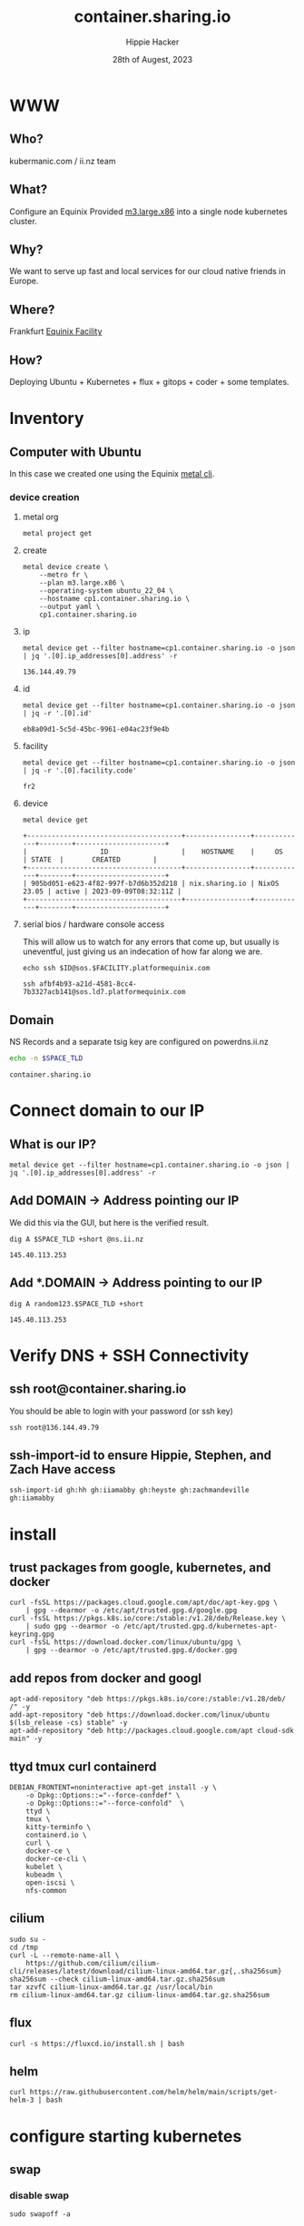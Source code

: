 # -*- org-return-follows-link: t; -*-
#+TITLE: container.sharing.io
#+AUTHOR: Hippie Hacker
#+EMAIL: hh@ii.coop
#+DATE: 28th of Augest, 2023
#+PROPERTY: header-args:bash+ :results replace verbatim code output
#+PROPERTY: header-args:bash+ :var SPACE_TLD=(symbol-value 'space-domain)
#+NOPROPERTY: header-args:bash+ :var TSOCKET=(symbol-value 'tmux-socket)
#+PROPERTY: header-args:bash+ :dir (symbol-value 'tramp-dir)
#+PROPERTY: header-args:bash+ :wrap example
#+PROPERTY: header-args:bash+ :async
#+PROPERTY: header-args:shell+ :results replace verbatim code output
#+PROPERTY: header-args:shell+ :var SPACEDOMAIN=(symbol-value 'space-domain)
#+PROPERTY: header-args:shell+ :var KUBECONFIG=(concat (getenv "HOME") "/.kube/config-" space-domain)
#+NOPROPERTY: header-args:shell+ :var TSOCKET=(symbol-value 'tmux-socket)
#+PROPERTY: header-args:shell+ :async
#+NOPROPERTY: header-args:tmux+ :session "io:ssh"
#+NOPROPERTY: header-args:tmux+ :socket (symbol-value 'tmux-socket)
#+NOSTARTUP: content
#+NOSTARTUP: overview
#+NOSTARTUP: show2levels
#+STARTUP: showeverything
* WWW
** Who?
kubermanic.com  / ii.nz team
** What?
Configure an Equinix Provided [[https://deploy.equinix.com/developers/docs/metal/hardware/standard-servers/#m3largex86][m3.large.x86]] into a single node kubernetes cluster.
** Why?
We want to serve up fast and local services for our cloud native friends in Europe.
** Where?
Frankfurt [[https://deploy.equinix.com/developers/docs/metal/locations/metros/#europe-and-middle-east][Equinix Facility]]
** How?
Deploying Ubuntu + Kubernetes + flux + gitops + coder + some templates.
* Inventory
** Computer with Ubuntu
In this case we created one using the Equinix [[https://deploy.equinix.com/developers/docs/metal/libraries/cli/][metal cli]].
*** device creation
:PROPERTIES:
:header-args:shell+: :var KUBECONFIG="/Users/hh/.kube/container.sharing.io"
:header-args:shell+: :var CODER_CONFIG_DIR="/Users/hh/.config/coder.container.sharing.io"
:header-args:tmux+: :session ":creation"
:END:
**** metal org
#+begin_src shell :sync
metal project get
#+end_src

#+RESULTS:
#+begin_example
+--------------------------------------+------------+----------------------+
|                  ID                  |    NAME    |       CREATED        |
+--------------------------------------+------------+----------------------+
| 82b5c425-8dd4-429e-ae0d-d32f265c63e4 | sharing.io | 2023-06-16T19:54:45Z |
+--------------------------------------+------------+----------------------+
#+end_example

**** create
#+begin_src shell :wrap "src yaml" :sync
metal device create \
    --metro fr \
    --plan m3.large.x86 \
    --operating-system ubuntu_22_04 \
    --hostname cp1.container.sharing.io \
    --output yaml \
    cp1.container.sharing.io
#+end_src

#+RESULTS:
#+begin_src yaml
billing_cycle: hourly
created_at: "2023-09-11T12:05:46Z"
created_by:
  avatar_thumb_url: https://www.gravatar.com/avatar/88099dd30103c7cc4ab013e4aa9b2c83?d=mm
  created_at: "2017-08-15T16:22:11Z"
  email: packet@cncf.io
  first_name: CNCF
  full_name: CNCF Team
  href: /metal/v1/users/19d434d9-ca19-4230-928e-ea3115a3e859
  id: 19d434d9-ca19-4230-928e-ea3115a3e859
  last_name: Team
  level: verified
  short_id: 19d434d9
  updated_at: "2023-09-11T12:05:47Z"
facility:
  address:
    address: Kruppstrasse 121-127
    city: Frankfurt
    coordinates: {}
    country: DE
    id: cff635b5-5ea2-4750-86b6-1f9b9b2a9e74
    zip_code: "60388"
  code: fr2
  features:
  - baremetal
  - backend_transfer
  - layer_2
  - global_ipv4
  - ibx
  id: 3576541d-3278-4bad-ba07-4a88ce986cad
  metro:
    code: fr
    country: DE
    id: b1ac82b2-616c-4405-9424-457ef6edf9ae
    name: Frankfurt
  name: Frankfurt
hostname: cp1.container.sharing.io
href: /metal/v1/devices/fbfcffec-0bf2-4983-9af2-33a1717bf592
id: fbfcffec-0bf2-4983-9af2-33a1717bf592
ip_addresses: []
metro:
  code: fr
  country: DE
  id: b1ac82b2-616c-4405-9424-457ef6edf9ae
  name: Frankfurt
network_ports:
- bond:
    id: 0e4b4c43-9245-4f94-893f-1843e27bf5b5
    name: bond0
  data:
    bonded: true
    mac: b4:96:91:f8:f1:f6
  disbond_operation_supported: true
  href: /metal/v1/ports/4e694186-f099-4268-90ee-9e3f9e2e3ea7
  id: 4e694186-f099-4268-90ee-9e3f9e2e3ea7
  name: eth0
  type: NetworkPort
- bond:
    id: 0e4b4c43-9245-4f94-893f-1843e27bf5b5
    name: bond0
  data:
    bonded: true
    mac: b4:96:91:f8:f1:f7
  disbond_operation_supported: true
  href: /metal/v1/ports/5fdefe46-ce47-49c7-81f4-8fd9d225989e
  id: 5fdefe46-ce47-49c7-81f4-8fd9d225989e
  name: eth1
  type: NetworkPort
- data:
    bonded: true
  disbond_operation_supported: true
  href: /metal/v1/ports/0e4b4c43-9245-4f94-893f-1843e27bf5b5
  id: 0e4b4c43-9245-4f94-893f-1843e27bf5b5
  name: bond0
  network_type: layer2-bonded
  type: NetworkBondPort
operating_system:
  distro: ubuntu
  name: Ubuntu 22.04 LTS
  provisionable_on:
  - a3.large.opt-m3a2
  - a3.large.opt-m3a2.x86
  - a3.large.opt-m3a4
  - a3.large.opt-m3a4.x86
  - a3.large.opt-s4a1
  - a3.large.opt-s4a1.x86
  - a3.large.opt-s5a1
  - a3.large.opt-s5a1.x86
  - a3.large.opt-s6a1
  - a3.large.opt-s6a1.x86
  - a3.large.x86
  - c2.medium.x86
  - c3.large.arm64
  - c3.medium.opt-c1
  - c3.medium.opt-c1.x86
  - c3.medium.opt-c1m1
  - c3.medium.opt-c1m1.x86
  - c3.medium.x86
  - c3.small.x86
  - f3.large.x86
  - f3.medium.x86
  - m2.xlarge.x86
  - m3.large.opt-c2
  - m3.large.opt-c2.x86
  - m3.large.opt-c2m3s3
  - m3.large.opt-c2m3s3.x86
  - m3.large.opt-c2m4
  - m3.large.opt-c2m4.x86
  - m3.large.x86
  - m3.small.opt-m1
  - m3.small.opt-m1.x86
  - m3.small.x86
  - n2.xlarge.x86
  - n3.xlarge.opt-m3s0
  - n3.xlarge.opt-m3s0.x86
  - n3.xlarge.opt-m3s2.x86
  - n3.xlarge.opt-m4
  - n3.xlarge.opt-m4.x86
  - n3.xlarge.opt-m4s2.x86
  - n3.xlarge.x86
  - npi.testing
  - nvidia3.a100.medium
  - nvidia3.a30.large
  - nvidia3.a30.medium
  - nvidia3.a40.medium
  - nvidia3.h100.large.x86
  - s3.xlarge.x86
  - w2.intel.5120.768.30960
  - w2.intel.5120.768.30960.x86
  - w3aintel.8358.512.6080
  - w3aintel.8358.512.6080.x86
  - w3amd.7402p.256.8160
  - w3amd.7402p.256.8160.x86
  - w3amd.7502p.1024.23520
  - w3amd.7502p.1024.23520.x86
  - w3amd.7502p.512.8160
  - w3amd.7502p.512.8160.x86
  - w3amd.7513p.1024.15840
  - w3amd.7513p.1024.15840.x86
  - w3amd.7513p.1024.8160
  - w3amd.7513p.1024.8160.x86
  - w3tintel.8358.512.6080
  - w3tintel.8358.512.6080.x86
  - x2.xlarge.x86
  - x.large.arm
  slug: ubuntu_22_04
  version: "22.04"
plan:
  available_in:
  - href: /metal/v1/facilities/cbb790c1-812f-462a-8597-7229f35dc995
    id: ""
  - href: /metal/v1/facilities/c84253c1-6f7e-4de6-9a46-77e60616135f
    id: ""
  - href: /metal/v1/facilities/30ad1492-f715-4cb0-9b1d-bb20718dd87f
    id: ""
  - href: /metal/v1/facilities/387c1ab8-3cc3-408e-8a96-93a873cc1e50
    id: ""
  - href: /metal/v1/facilities/d37a89ba-5d74-4ea6-b30c-3464b4b20683
    id: ""
  - href: /metal/v1/facilities/3576541d-3278-4bad-ba07-4a88ce986cad
    id: ""
  - href: /metal/v1/facilities/4a84b014-90db-48a1-823b-c061430bf0c6
    id: ""
  - href: /metal/v1/facilities/0711ea9a-9132-42a6-a390-ba22b522873e
    id: ""
  - href: /metal/v1/facilities/1c4455e6-c7cf-4cc5-a386-fe52ffc57ae7
    id: ""
  - href: /metal/v1/facilities/8002e6d0-737a-47c5-85a1-092fedced9f1
    id: ""
  - href: /metal/v1/facilities/134b9e4c-5830-45f9-89ce-3757853fcf77
    id: ""
  - href: /metal/v1/facilities/1b0be1cf-47ae-4406-8ac8-44379cd50b4c
    id: ""
  - href: /metal/v1/facilities/86940551-4551-4407-bd66-37db1a8eb507
    id: ""
  - href: /metal/v1/facilities/20f3bf20-58dd-467d-bfaa-c5e0afd4b1b2
    id: ""
  - href: /metal/v1/facilities/cbdaaaa4-64e4-40fc-b75f-428938ea85ce
    id: ""
  - href: /metal/v1/facilities/6307e264-cb42-4996-b4b7-150f66793938
    id: ""
  - href: /metal/v1/facilities/3b095113-a2c7-4fe9-bda7-2e7e78d96a1f
    id: ""
  - href: /metal/v1/facilities/f3d69797-5401-4f5b-a54e-6f09c8393c0e
    id: ""
  - href: /metal/v1/facilities/917c709b-bcd9-4878-9be3-0ce5a071e4a8
    id: ""
  - href: /metal/v1/facilities/ec0d7b59-549b-4252-8177-f66a0da052a9
    id: ""
  - href: /metal/v1/facilities/353a2477-ce18-42d4-aab9-ad53f7a82fee
    id: ""
  - href: /metal/v1/facilities/917e9941-8323-487f-8688-2b0b11baacd4
    id: ""
  - href: /metal/v1/facilities/d2a72094-26c9-4372-8d65-051424bc370a
    id: ""
  - href: /metal/v1/facilities/b96126f9-156a-43cd-a044-997082ec07eb
    id: ""
  - href: /metal/v1/facilities/d2244149-b87a-4934-b102-b826e403ca31
    id: ""
  - href: /metal/v1/facilities/12b2c338-d11c-4fae-869d-79f07f73bd82
    id: ""
  available_in_metros:
  - id: ""
  - id: ""
  - id: ""
  - id: ""
  - id: ""
  - id: ""
  - id: ""
  - id: ""
  - id: ""
  - id: ""
  - id: ""
  - id: ""
  - id: ""
  - id: ""
  - id: ""
  - id: ""
  - id: ""
  - id: ""
  - id: ""
  - id: ""
  - id: ""
  class: m3.large.x86
  deployment_types:
  - on_demand
  - spot_market
  description: Our m3.large.x86 server is ideal for virtualization, with an AMD EPYC
    7502P 32C/64T processor @ 2.5GHz and 256GB RAM
  id: cb6a01ea-0120-4a59-ad6a-bcc14d8bf487
  line: baremetal
  name: m3.large.x86
  pricing:
    hour: 3.1
  reservation_pricing:
    Metros:
      am:
        one_year:
          month: 1737.4
        three_year:
          month: 1241
      ch:
        one_year:
          month: 1584.1
        three_year:
          month: 1131.5
      da:
        one_year:
          month: 1584.1
        three_year:
          month: 1131.5
      dc:
        one_year:
          month: 1584.1
        three_year:
          month: 1131.5
      fr:
        one_year:
          month: 1737.4
        three_year:
          month: 1241
      hk:
        one_year:
          month: 1890.7
        three_year:
          month: 1350.5
      la:
        one_year:
          month: 1584.1
        three_year:
          month: 1131.5
      ld:
        one_year:
          month: 1737.4
        three_year:
          month: 1241
      md:
        one_year:
          month: 1737.4
        three_year:
          month: 1241
      ny:
        one_year:
          month: 1584.1
        three_year:
          month: 1131.5
      one_month:
        one_year: null
        three_year: null
      pa:
        one_year:
          month: 1737.4
        three_year:
          month: 1241
      se:
        one_year:
          month: 1584.1
        three_year:
          month: 1131.5
      sg:
        one_year:
          month: 1890.7
        three_year:
          month: 1350.5
      sl:
        one_year:
          month: 1890.7
        three_year:
          month: 1350.5
      sp:
        one_year:
          month: 2376.15
        three_year:
          month: 1697.25
      sv:
        one_year:
          month: 1584.1
        three_year:
          month: 1131.5
      sy:
        one_year:
          month: 1890.7
        three_year:
          month: 1350.5
      tr:
        one_year:
          month: 1737.4
        three_year:
          month: 1241
      ty:
        one_year:
          month: 1890.7
        three_year:
          month: 1350.5
    one_year:
      month: 1584.1
    three_year:
      month: 1131.5
  slug: m3.large.x86
  specs:
    cpus:
    - count: 1
      type: AMD EPYC 7513 32-Core Processor @ 2.6Ghz
    drives:
    - count: 2
      size: 240GB
      type: SSD
    - count: 2
      size: 3.8TB
      type: NVME
    features:
      raid: true
      txt: true
    memory:
      total: 256GB
    nics:
    - count: 2
      type: 25Gbps
project:
  backend_transfer_enabled: false
  href: /metal/v1/projects/82b5c425-8dd4-429e-ae0d-d32f265c63e4
  id: ""
  organization:
    address:
      address: ""
      country: ""
      zip_code: ""
    id: ""
    primary_owner:
      id: ""
      short_id: ""
  payment_method:
    billing_address: {}
    id: ""
    organization:
      address:
        address: ""
        country: ""
        zip_code: ""
      id: ""
      primary_owner:
        id: ""
        short_id: ""
provisioning_events:
- body: Provisioning started
  interpolated: Provisioning started
  type: provisioning.101
- body: Network configured
  interpolated: Network configured
  type: provisioning.102
- body: Configuration written, restarting device
  interpolated: Configuration written, restarting device
  type: provisioning.103
- body: Connected to magic install system
  interpolated: Connected to magic install system
  type: provisioning.104
- body: OS image retrieved
  interpolated: OS image retrieved
  type: provisioning.104.50
- body: Server partitions created
  interpolated: Server partitions created
  type: provisioning.105
- body: Operating system packages installed
  interpolated: Operating system packages installed
  type: provisioning.106
- body: Server networking interfaces configured
  interpolated: Server networking interfaces configured
  type: provisioning.107
- body: Cloud-init packages installed and configured
  interpolated: Cloud-init packages installed and configured
  type: provisioning.108
- body: Installation finished, rebooting server
  interpolated: Installation finished, rebooting server
  type: provisioning.109
- body: Device phoned home and is ready to go
  interpolated: Device phoned home and is ready to go
  type: provisioning.110
short_id: fbfcffec
ssh_keys:
- Owner:
    href: ""
  created_at: ""
  fingerprint: ""
  href: /metal/v1/ssh-keys/e9dc6064-3de8-49ea-9eed-4ab422c38458
  id: ""
  key: ""
  label: ""
  updated_at: ""
- Owner:
    href: ""
  created_at: ""
  fingerprint: ""
  href: /metal/v1/ssh-keys/88d645f5-c6c2-47bc-b23e-991e92e8753c
  id: ""
  key: ""
  label: ""
  updated_at: ""
- Owner:
    href: ""
  created_at: ""
  fingerprint: ""
  href: /metal/v1/ssh-keys/f445dcb8-6b19-44af-865f-bd5be5fcf37c
  id: ""
  key: ""
  label: ""
  updated_at: ""
- Owner:
    href: ""
  created_at: ""
  fingerprint: ""
  href: /metal/v1/ssh-keys/dbfd215e-cf88-4bff-96ce-62375d45ea79
  id: ""
  key: ""
  label: ""
  updated_at: ""
- Owner:
    href: ""
  created_at: ""
  fingerprint: ""
  href: /metal/v1/ssh-keys/93e15f6b-d45a-4704-9732-4748ad13eae6
  id: ""
  key: ""
  label: ""
  updated_at: ""
- Owner:
    href: ""
  created_at: ""
  fingerprint: ""
  href: /metal/v1/ssh-keys/bfa3dbf1-1f48-41b1-9e29-e3ceda891232
  id: ""
  key: ""
  label: ""
  updated_at: ""
- Owner:
    href: ""
  created_at: ""
  fingerprint: ""
  href: /metal/v1/ssh-keys/60f04f19-f108-4a26-aed2-624c18cf5b7d
  id: ""
  key: ""
  label: ""
  updated_at: ""
- Owner:
    href: ""
  created_at: ""
  fingerprint: ""
  href: /metal/v1/ssh-keys/5c5df043-14a8-4bb0-98dc-0b3a0b4b8224
  id: ""
  key: ""
  label: ""
  updated_at: ""
- Owner:
    href: ""
  created_at: ""
  fingerprint: ""
  href: /metal/v1/ssh-keys/7fb2fe6f-7146-4f18-ac10-6a6ed62be1d5
  id: ""
  key: ""
  label: ""
  updated_at: ""
- Owner:
    href: ""
  created_at: ""
  fingerprint: ""
  href: /metal/v1/ssh-keys/8d892ec0-a6d0-4f2b-825e-f695eafda7fd
  id: ""
  key: ""
  label: ""
  updated_at: ""
- Owner:
    href: ""
  created_at: ""
  fingerprint: ""
  href: /metal/v1/ssh-keys/2b2e94f7-b372-4e00-a9e2-a853ea689ff2
  id: ""
  key: ""
  label: ""
  updated_at: ""
- Owner:
    href: ""
  created_at: ""
  fingerprint: ""
  href: /metal/v1/ssh-keys/027c5898-fd71-4e2e-8190-2a7a8f575e63
  id: ""
  key: ""
  label: ""
  updated_at: ""
state: queued
switch_uuid: "27503866"
updated_at: "2023-09-11T12:05:47Z"
user: root
volumes: []

#+end_src

**** ip
#+name: ip
#+begin_src shell :sync
metal device get --filter hostname=cp1.container.sharing.io -o json | jq '.[0].ip_addresses[0].address' -r
#+end_src

#+RESULTS: ip
#+begin_example
136.144.49.79
#+end_example
**** id
#+name: id
#+begin_src shell :sync
metal device get --filter hostname=cp1.container.sharing.io -o json | jq -r '.[0].id'
#+end_src

#+RESULTS: id
#+begin_example
eb8a09d1-5c5d-45bc-9961-e04ac23f9e4b
#+end_example
**** facility
#+name: facility
#+begin_src shell :sync
metal device get --filter hostname=cp1.container.sharing.io -o json | jq -r '.[0].facility.code'
#+end_src

#+RESULTS: facility
#+begin_example
fr2
#+end_example

**** device
#+name: id
#+begin_src shell :sync
metal device get
#+end_src

#+RESULTS: id
#+begin_example
+--------------------------------------+----------------+-------------+--------+----------------------+
|                  ID                  |    HOSTNAME    |     OS      | STATE  |       CREATED        |
+--------------------------------------+----------------+-------------+--------+----------------------+
| 905bd051-e623-4f82-997f-b7d6b352d218 | nix.sharing.io | NixOS 23.05 | active | 2023-09-09T08:32:11Z |
+--------------------------------------+----------------+-------------+--------+----------------------+
#+end_example
**** serial bios / hardware console access
:PROPERTIES:
:header-args:shell+: :var ID=eval-block("id")
:header-args:shell+: :var FACILITY=eval-block("facility")
# :header-args:tmux+: :prologue (concat "ID=" eval-block("id") "\nFACILITY=" eval-block("facility") "\n")
:END:

This will allow us to watch for any errors that come up, but usually is uneventful, just giving us an indecation of how far along we are.
#+name: ssh_sos
#+begin_src shell :var ID=eval-block("id") :var FACILITY=eval-block("facility") :wrap "src tmux :session \":ssh\"" :sync
echo ssh $ID@sos.$FACILITY.platformequinix.com
#+end_src

#+RESULTS: ssh_sos
#+begin_src tmux :session ":ssh"
ssh afbf4b93-a21d-4581-8cc4-7b3327acb141@sos.ld7.platformequinix.com
#+end_src


** Domain
NS Records and a separate tsig key are configured on powerdns.ii.nz
#+name: spacedomain
#+begin_src bash :wrap "example" :sync :cache yes
echo -n $SPACE_TLD
#+end_src

#+RESULTS[3e90bcba2041cbd062d8f655fe5492b84380ff86]: spacedomain
#+begin_example
container.sharing.io
#+end_example

* Connect domain to our IP
** What is our IP?
#+begin_src shell :sync
metal device get --filter hostname=cp1.container.sharing.io -o json | jq '.[0].ip_addresses[0].address' -r
#+end_src

#+RESULTS:
#+begin_example
136.144.49.79
#+end_example

** Add DOMAIN -> Address pointing our IP
We did this via the GUI, but here is the verified result.
#+name: add main A record
#+begin_src shell :sync
dig A $SPACE_TLD +short @ns.ii.nz
#+end_src

#+RESULTS: add main A record
#+begin_example
145.40.113.253
#+end_example

** Add *.DOMAIN -> Address pointing to our IP
#+name: add wildcard A record
#+begin_src shell :sync
dig A random123.$SPACE_TLD +short
#+end_src

#+RESULTS: add wildcard A record
#+begin_example
145.40.113.253
#+end_example
* Verify DNS + SSH Connectivity
** ssh root@container.sharing.io
You should be able to login with your password (or ssh key)
#+begin_src tmux :prologue (concat "export SPACE_TLD=" space-domain "\n")
ssh root@136.144.49.79
#+end_src
** ssh-import-id to ensure Hippie, Stephen, and Zach Have access
#+begin_src tmux
ssh-import-id gh:hh gh:iiamabby gh:heyste gh:zachmandeville gh:iiamabby
#+end_src
* install
** trust packages from google, kubernetes, and docker
#+begin_src tmux
curl -fsSL https://packages.cloud.google.com/apt/doc/apt-key.gpg \
    | gpg --dearmor -o /etc/apt/trusted.gpg.d/google.gpg
curl -fsSL https://pkgs.k8s.io/core:/stable:/v1.28/deb/Release.key \
    | sudo gpg --dearmor -o /etc/apt/trusted.gpg.d/kubernetes-apt-keyring.gpg
curl -fsSL https://download.docker.com/linux/ubuntu/gpg \
    | gpg --dearmor -o /etc/apt/trusted.gpg.d/docker.gpg
#+end_src
** add repos from docker and googl
#+begin_src tmux
apt-add-repository "deb https://pkgs.k8s.io/core:/stable:/v1.28/deb/ /" -y
add-apt-repository "deb https://download.docker.com/linux/ubuntu $(lsb_release -cs) stable" -y
apt-add-repository "deb http://packages.cloud.google.com/apt cloud-sdk main" -y
#+end_src
** ttyd tmux curl containerd
#+begin_src tmux
DEBIAN_FRONTENT=noninteractive apt-get install -y \
    -o Dpkg::Options::="--force-confdef" \
    -o Dpkg::Options::="--force-confold"  \
    ttyd \
    tmux \
    kitty-terminfo \
    containerd.io \
    curl \
    docker-ce \
    docker-ce-cli \
    kubelet \
    kubeadm \
    open-iscsi \
    nfs-common
#+end_src

** cilium
#+begin_src tmux
sudo su -
cd /tmp
curl -L --remote-name-all \
    https://github.com/cilium/cilium-cli/releases/latest/download/cilium-linux-amd64.tar.gz{,.sha256sum}
sha256sum --check cilium-linux-amd64.tar.gz.sha256sum
tar xzvfC cilium-linux-amd64.tar.gz /usr/local/bin
rm cilium-linux-amd64.tar.gz cilium-linux-amd64.tar.gz.sha256sum
#+end_src
** flux
#+begin_src tmux
curl -s https://fluxcd.io/install.sh | bash
#+end_src
** helm
#+begin_src tmux
curl https://raw.githubusercontent.com/helm/helm/main/scripts/get-helm-3 | bash
#+end_src
* configure starting kubernetes
** swap
*** disable swap
#+begin_src tmux
sudo swapoff -a
#+end_src
*** remove swap from /etc/fstab
Swap will be remounted when we reboot, unless we remove it from the File System TAB.
#+begin_src tmux
sudo sed -i '/swap/d' /etc/fstab
#+end_src
*** Check results
Swap will be remounted when we reboot, unless we remove it from the File System TAB.
#+begin_src tmux
free -m
cat /etc/fstab
#+end_src
** containerd
Kubernetes needs systemdcgroup when using cilium
*** [[/ssh:root@uk.sharing.io:/etc/containerd/config.toml][/etc/containerd/config.toml]]
#+begin_src toml :tangle (concat tramp-dir "etc/containerd/config.toml")
version = 2
[plugins]
  [plugins."io.containerd.grpc.v1.cri".containerd.runtimes.runc]
    runtime_type = "io.containerd.runc.v2"
    [plugins."io.containerd.grpc.v1.cri".containerd.runtimes.runc.options]
      SystemdCgroup = true
#+end_src
*** restart containerd w/ new config
#+begin_src bash :results silent :sync
sudo systemctl restart containerd
#+end_src
** [[/ssh:root@uk.sharing.io:/etc/crictl.yaml][/etc/crictl.yaml]]
crictl needs to be confugured to use our containred socket. (It complains otherwise)
#+begin_src toml :tangle (concat tramp-dir "etc/crictl.yaml")
runtime-endpoint: unix:///var/run/containerd/containerd.sock
image-endpoint: unix:///var/run/containerd/containerd.sock
timeout: 10
debug: false
#+end_src
** [[/ssh:root@uk.sharing.io:/etc/kubernetes/kubeadm-config.yaml][/etc/kubernetes/kubeadm-config.yaml]]
*** Default Config
#+begin_src bash :wrap "src yaml" :sync
kubeadm config print init-defaults
#+end_src

#+RESULTS:
#+begin_src yaml
apiVersion: kubeadm.k8s.io/v1beta3
bootstrapTokens:
- groups:
  - system:bootstrappers:kubeadm:default-node-token
  token: abcdef.0123456789abcdef
  ttl: 24h0m0s
  usages:
  - signing
  - authentication
kind: InitConfiguration
localAPIEndpoint:
  advertiseAddress: 1.2.3.4
  bindPort: 6443
nodeRegistration:
  criSocket: unix:///var/run/containerd/containerd.sock
  imagePullPolicy: IfNotPresent
  name: node
  taints: null
---
apiServer:
  timeoutForControlPlane: 4m0s
apiVersion: kubeadm.k8s.io/v1beta3
certificatesDir: /etc/kubernetes/pki
clusterName: kubernetes
controllerManager: {}
dns: {}
etcd:
  local:
    dataDir: /var/lib/etcd
imageRepository: registry.k8s.io
kind: ClusterConfiguration
kubernetesVersion: 1.28.0
networking:
  dnsDomain: cluster.local
  serviceSubnet: 10.96.0.0/12
scheduler: {}
#+end_src

*** My InitConfiguration
We need to disabled kube-proxy, and ensure we use the criSocket.
We will let cilium handle the kube-proxy aspects of the cluster
#+begin_src toml :tangle (concat tramp-dir "etc/kubernetes/kubeadm-config.yaml") :comments no
---
apiVersion: kubeadm.k8s.io/v1beta3
kind: InitConfiguration
skipPhases:
  - addon/kube-proxy
nodeRegistration:
  taints: []
#+end_src
*** My ClusterConfiguration
Let's be sure our naming is specific to this cluster for Certs and DNS
#+begin_src toml :tangle (concat tramp-dir "etc/kubernetes/kubeadm-config.yaml") :comments no
---
apiVersion: kubeadm.k8s.io/v1beta3
kind: ClusterConfiguration
clusterName: container.sharing.io
kubernetesVersion: 1.28.1
controlPlaneEndpoint: "k8s.container.sharing.io:6443"
apiServer:
  certSans:
    - "136.144.49.79"
    - "k8s.container.sharing.io"
#+end_src
** [[/ssh:root@uk.sharing.io:/etc/kubernetes/cilium-values.yaml][/etc/kubernetes/cilium-values.yaml]]
These are the helm chart values for the 'kubeproxy-free' setup of Cilium
- [[https://docs.cilium.io/en/latest/network/kubernetes/kubeproxy-free/#quick-start][KubeProxy free Quickstart]]
- [[https://github.com/cilium/cilium/tree/v1.13.3/install/kubernetes/cilium#values][Cilium Helm Values Documentation]]
*** base config
#+begin_src yaml :tangle (concat tramp-dir "etc/kubernetes/cilium-values.yaml")
k8sServiceHost: k8s.container.sharing.io
k8sServicePort: 6443
kubeProxyReplacement: strict
policyEnforcementMode: "never"
operator:
  replicas: 1
#+end_src
*** Enable Gateway API
I hear this is cool
#+begin_src yaml :tangle (concat tramp-dir "etc/kubernetes/cilium-values.yaml")
gatewayAPI:
  enabled: true
#+end_src
*** (dis)able IngressController
I'm really keen to try this out, but we need to find a way to set the following on the cilium-ingress:
#+begin_src yaml
externalIPs:
  - 136.144.49.79
loadBalancerIP: 136.144.49.79
#+end_src
Along with figuring out connectivity.
#+begin_src yaml :tangle (concat tramp-dir "etc/kubernetes/cilium-values.yaml")
ingressController:
  enabled: false
  service:
    # type: NodePort
    type: LoadBalancer
#+end_src
*** hubble
#+begin_src yaml :tangle (concat tramp-dir "etc/kubernetes/cilium-values.yaml")
hubble:
  enabled: true
  listenAddress: ":4244"
  metrics:
    enabled:
      - dns
      - drop
      - tcp
      - flow
      - port-distribution
      - icmp
      - http
  relay:
    enabled: true
  ui:
    enabled: true
#+end_src
* configure completion
#+begin_src tmux
helm completion bash > /etc/bash_completion.d/helm
flux completion bash > /etc/bash_completion.d/flux
kubectl completion bash > /etc/bash_completion.d/kubectl
#+end_src
* actually init and start kubernetes
** Pull down kubernetes container images
#+begin_src bash :sync
kubeadm config images pull
#+end_src

#+RESULTS:
#+begin_example
[config/images] Pulled registry.k8s.io/kube-apiserver:v1.28.1
[config/images] Pulled registry.k8s.io/kube-controller-manager:v1.28.1
[config/images] Pulled registry.k8s.io/kube-scheduler:v1.28.1
[config/images] Pulled registry.k8s.io/kube-proxy:v1.28.1
[config/images] Pulled registry.k8s.io/pause:3.9
[config/images] Pulled registry.k8s.io/etcd:3.5.9-0
[config/images] Pulled registry.k8s.io/coredns/coredns:v1.10.1
#+end_example

** Inspect kubernetes container images
#+begin_src bash :sync
sudo crictl images
#+end_src

#+RESULTS:
#+begin_example
IMAGE                                     TAG                 IMAGE ID            SIZE
registry.k8s.io/coredns/coredns           v1.10.1             ead0a4a53df89       16.2MB
registry.k8s.io/etcd                      3.5.9-0             73deb9a3f7025       103MB
registry.k8s.io/kube-apiserver            v1.28.1             5c801295c21d0       34.6MB
registry.k8s.io/kube-controller-manager   v1.28.1             821b3dfea27be       33.4MB
registry.k8s.io/kube-proxy                v1.28.1             6cdbabde3874e       24.6MB
registry.k8s.io/kube-scheduler            v1.28.1             b462ce0c8b1ff       18.8MB
registry.k8s.io/pause                     3.9                 e6f1816883972       322kB
#+end_example

** Initialize our cluster
#+begin_src tmux
kubeadm init --config /etc/kubernetes/kubeadm-config.yaml
#+end_src
** Configure our KUBECONFIG
#+begin_src tmux
mkdir -p $HOME/.kube
sudo cp /etc/kubernetes/admin.conf $HOME/.kube/config
sudo chown $(id -u):$(id -g) $HOME/.kube/config
#+end_src
** wait for apiserver and untaint control plane
I don't think we need this anymore
#+begin_src tmux
until kubectl get --raw='/readyz?verbose'; do sleep 5; done
echo kubectl taint nodes --all node-role.kubernetes.io/control-plane:NoSchedule-
#+end_src
** Gateway API
- https://isovalent.com/blog/post/tutorial-getting-started-with-the-cilium-gateway-api/
Looks like there's a new version at:
- https://gateway-api.sigs.k8s.io/guides/#install-standard-channel

#+begin_src tmux
kubectl apply -f  \
    https://github.com/kubernetes-sigs/gateway-api/releases/download/v0.7.1/experimental-install.yaml
#+end_src

#+RESULTS:
#+begin_example
customresourcedefinition.apiextensions.k8s.io/gatewayclasses.gateway.networking.k8s.io created
customresourcedefinition.apiextensions.k8s.io/gateways.gateway.networking.k8s.io created
customresourcedefinition.apiextensions.k8s.io/httproutes.gateway.networking.k8s.io created
customresourcedefinition.apiextensions.k8s.io/referencegrants.gateway.networking.k8s.io created
namespace/gateway-system created
validatingwebhookconfiguration.admissionregistration.k8s.io/gateway-api-admission created
service/gateway-api-admission-server created
deployment.apps/gateway-api-admission-server created
serviceaccount/gateway-api-admission created
clusterrole.rbac.authorization.k8s.io/gateway-api-admission created
clusterrolebinding.rbac.authorization.k8s.io/gateway-api-admission created
role.rbac.authorization.k8s.io/gateway-api-admission created
rolebinding.rbac.authorization.k8s.io/gateway-api-admission created
job.batch/gateway-api-admission created
job.batch/gateway-api-admission-patch created
#+end_example

** cni: cilium
You may need to run this a few times, and make sure gateway-system is up before you start.
#+begin_src tmux
helm repo add cilium https://helm.cilium.io/
helm upgrade --install cilium cilium/cilium \
    --version 1.14.1 \
    --namespace kube-system \
    -f /etc/kubernetes/cilium-values.yaml
#+end_src
** wait for our node to be Ready
Cluster should be up at this point
#+begin_src tmux
kubectl wait --for=condition=Ready \
    --selector=node-role.kubernetes.io/control-plane="" \
    --timeout=120s node
#+end_src
** copy our kubeconfig local
#+begin_src shell :sync :results silent
scp root@$SPACE_TLD:/etc/kubernetes/admin.conf $KUBECONFIG
#+end_src

** increase maxPods
Our nodes usually run a lot of pods, so the default of 110 is way to low, so we bump it by a magnitude of roughly ten.

https://prefetch.net/blog/2018/02/10/the-kubernetes-110-pod-limit-per-node/

It needs to be set in the kublet config file:
https://kubernetes.io/docs/reference/config-api/kubelet-config.v1beta1/

Ideally we set this via kubeadm, but for now manually add it and restart kubelet.
#+begin_src shell :eval never
echo maxPods: 1024 >> /var/lib/kubelet/config.yaml
#+end_src

#+begin_src bash :sync
grep maxPods /var/lib/kubelet/config.yaml
#+end_src

#+RESULTS:
#+begin_example
maxPods: 1024
#+end_example

#+begin_src bash :eval never
systemctl restart kubelet
#+end_src

#+begin_src bash :sync
kubectl describe nodes  | grep Capacity: -A6
#+end_src

#+RESULTS:
#+begin_example
Capacity:
  cpu:                64
  ephemeral-storage:  227158056Ki
  hugepages-1Gi:      0
  hugepages-2Mi:      0
  memory:             263515036Ki
  pods:               1024
#+end_example

** increase fswatch

*** temporary fix
#+begin_src bash
sysctl fs.inotify.max_user_watches=524288
sysctl fs.inotify.max_user_instances=512
#+end_src

#+RESULTS:
#+begin_example
fs.inotify.max_user_watches = 524288
fs.inotify.max_user_instances = 512
#+end_example

*** persistent fix
To make the changes persistent, edit the file /etc/sysctl.d/99-maxnotify.conf and add these lines:
#+begin_src toml :tangle (concat tramp-dir "etc/sysctl.d/99-maxnotify.conf") :comments no
fs.inotify.max_user_watches = 524288
fs.inotify.max_user_instances = 512
#+end_src
You will then need load settings from that file:
#+begin_src shell
sysctl --system
#+end_src

#+RESULTS:
#+begin_example
#+end_example

*** verify
#+begin_src bash :sync
sysctl get fs.inotify.max_user_watches
sysctl get fs.inotify.max_user_instances
#+end_src

#+RESULTS:
#+begin_example
fs.inotify.max_user_watches = 524288
fs.inotify.max_user_instances = 512
#+end_example

* Bootstrap Fux + Sops Encryption
** generate a github TOKEN
https://github.com/settings/tokens/new
https://github.com/settings/personal-access-tokens/new
Make sure it's for the right organization
- Administration :: Access: Read and write
- Contents :: Access: Read and write
- Metadata :: Access: Read-only

** setup gh cli and authenticate
#+begin_src tmux
sudo apt-get install gh
#+end_src
** GITHUB_TOKEN
#+begin_src shell :sync
echo export GITHUB_TOKEN=$GITHUB_TOKEN
#+end_src

** Make sure the token has admin access if it needs to add the repo
Otherwise ensure the repo and branch exist, and the token has ability to configure hook s
** bootstrap flux
This needs to be done to the correct folder, owner, and repo...
#+begin_src tmux
flux bootstrap github --branch=container --owner=sharingio --repository=infra --path=clusters/container.sharing.io
#+end_src
#+begin_example
? What account do you want to log into? GitHub.com
? What is your preferred protocol for Git operations? HTTPS
? Authenticate Git with your GitHub credentials? Yes
? How would you like to authenticate GitHub CLI?  [Use arrows to move, type to filter]
  Login with a web browser
> Paste an authentication token
#+end_example
** TODO at this point check out the repo and put this file into ./clusters/thinkpad/ or similar
#+begin_src tmux
git clone git@github.com:sharingio/infra || gh repo clone sharingio/infra
cp this.org infra/clusters/NEW/setup.org
#+end_src
** Setup SOPS + Flux
*** install sops binary
**** linux
#+begin_src tmux
wget https://github.com/getsops/sops/releases/download/v3.7.3/sops_3.7.3_amd64.deb
sudo dpkg -i sops_*deb
rm sops_*deb
#+end_src
**** mac
#+begin_src bash
brew install gnupg sops
#+end_src
*** generate gpg key
#+begin_src tmux :env KEY_NAME="k8s.container.sharing.io" :sync :results silent
export KEY_NAME="k8s.container.sharing.io"
export KEY_COMMENT="flux secrets"

gpg --batch --full-generate-key <<EOF
%no-protection
Key-Type: 1
Key-Length: 4096
Subkey-Type: 1
Subkey-Length: 4096
Expire-Date: 0
Name-Comment: ${KEY_COMMENT}
Name-Real: ${KEY_NAME}
EOF
#+end_src

*** list gpg keys
#+begin_src tmux :env KEY_NAME="k8s.container.sharing.io" :sync
export KEY_NAME="k8s.container.sharing.io"
gpg --list-secret-keys "${KEY_NAME}"
#+end_src

#+RESULTS:
#+begin_example
sec   rsa4096 2023-08-28 [SCEAR]
      6CFB156EEFE7417E2567D5FD37732CFA004DC229
uid           [ultimate] k8s.uk.sharing.io (flux secrets)
ssb   rsa4096 2023-08-28 [SEAR]

#+end_example

*** import into kubernetes
#+begin_src tmux :env KEY_NAME="k8s.container.sharing.io" :sync
export KEY_NAME="k8s.container.sharing.io"
export KEY_FP=$(gpg --list-secret-keys "${KEY_NAME}" | grep SCEA -A1 | tail -1 | awk '{print $1}')
kubectl delete secret sops-gpg --namespace=flux-system || true
gpg --export-secret-keys --armor "${KEY_FP}" |
kubectl create secret generic sops-gpg \
--namespace=flux-system \
--from-file=sops.asc=/dev/stdin
#+end_src

#+RESULTS:
#+begin_example
#+end_example

*** export key into git
#+begin_src tmux :env KEY_NAME="k8s.container.sharing.io" :results silent :sync
export KEY_NAME="k8s.container.sharing.io"
export KEY_FP=$(gpg --list-secret-keys "${KEY_NAME}" | grep SCEA -A1 | tail -1 | awk '{print $1}')
# gpg --export --armor "${KEY_FP}" > ./clusters/thinkpad/.sops.pub.asc
cd ~/sharingio/infra/clusters/container.sharing.io
gpg --export --armor "${KEY_FP}" > .sops.pub.asc
#+end_src

*** write SOPS config file
#+begin_src tmux
export KEY_NAME="k8s.container.sharing.io"
export KEY_FP=$(gpg --list-secret-keys "${KEY_NAME}" | grep SCEA -A1 | tail -1 | awk '{print $1}')
cd ~/sharingio/infra/clusters/container.sharing.io
cat <<EOF >> ./.sops.yaml
creation_rules:
  - path_regex: .*.yaml
    encrypted_regex: ^(data|stringData)$
    pgp: ${KEY_FP}
EOF
#+end_src
* PDNS setup self hosted zones from scratch
** via pdnsutil within auth-dns
*** create a zone with NS
#+begin_src shell :sync
kubectl -n powerdns exec svc/auth-dns -ti -- \
  pdnsutil create-zone sharing.io ns.ii.coop
#+end_src

#+RESULTS:
#+begin_example
Also adding one NS record
#+end_example
*** records
**** add second NS to zone
#+begin_src shell :sync
kubectl -n powerdns exec svc/auth-dns -ti -- \
  pdnsutil add-record sharing.io @ NS ns.workshop.coop.
#+end_src

#+RESULTS:
#+begin_example
New rrset:
sharing.io. 3600 IN NS ns.ii.coop
sharing.io. 3600 IN NS ns.workshop.coop
#+end_example
**** add A for zone
#+begin_src shell :sync
kubectl -n powerdns exec svc/auth-dns -- \
  pdnsutil add-record sharing.io @ A 136.144.49.79
#+end_src

#+RESULTS:
#+begin_example
New rrset:
sharing.io. 3600 IN A 136.144.49.79
#+end_example
**** add wildcard A for zone
#+begin_src shell :sync
kubectl -n powerdns exec svc/auth-dns -- \
  pdnsutil add-record sharing.io '*' A 136.144.49.79
#+end_src

#+RESULTS:
#+begin_example
New rrset:
,*.sharing.io. 3600 IN A 136.144.49.79
#+end_example
**** list zone
#+begin_src shell :sync
kubectl -n powerdns exec svc/auth-dns -- \
    pdnsutil list-zone sharing.io
#+end_src

#+RESULTS:
#+begin_example
$ORIGIN .
,*.sharing.io	3600	IN	A	136.144.49.79
sharing.io	3600	IN	A	136.144.49.79
sharing.io	3600	IN	NS	ns.ii.coop.
sharing.io	3600	IN	NS	ns.workshop.coop.
sharing.io	3600	IN	SOA	ns.sharing.io hostmaster.sharing.io 0 10800 3600 604800 3600
#+end_example
*** tsig key + activation
**** import-tsig-key (from vars)
#+begin_src shell :sync
kubectl -n powerdns exec svc/auth-dns -- \
    pdnsutil import-tsig-key $PDNS_TSIG_KEYNAME $PDNS_TSIG_ALGO $PDNS_TSIG_KEY
#+end_src

#+RESULTS:
#+begin_example
Imported TSIG key sharing.io hmac-sha256
#+end_example
**** list-tsig-keys
#+begin_src shell :sync :results silent
kubectl -n powerdns exec svc/auth-dns -- \
    pdnsutil list-tsig-keys
#+end_src
**** activate-tsig-key
#+begin_src shell :sync
kubectl -n powerdns exec svc/auth-dns -- \
    pdnsutil activate-tsig-key $DNS_ZONE $PDNS_TSIG_KEYNAME primary
#+end_src

#+RESULTS:
#+begin_example
Enabled TSIG key sharing.io for sharing.io
#+end_example
**** activate-tsig-key
#+begin_src shell :sync
kubectl -n powerdns exec svc/auth-dns -- \
 pdnsutil set-meta $DNS_ZONE TSIG-ALLOW-DNSUPDATE $PDNS_TSIG_KEYNAME
#+end_src

#+RESULTS:
#+begin_example
Set 'sharing.io' meta TSIG-ALLOW-DNSUPDATE = sharing.io
#+end_example

**** show zone
#+begin_src shell :sync
kubectl -n powerdns exec svc/auth-dns -- \
    pdnsutil show-zone sharing.io
#+end_src

#+RESULTS:
#+begin_example
This is a Native zone
Zone is not actively secured
Zone has following allowed TSIG key(s): sharing.io
Metadata items:
	TSIG-ALLOW-AXFR	sharing.io
	TSIG-ALLOW-DNSUPDATE	sharing.io
#+end_example
**** get meta
#+begin_src shell :sync
kubectl -n powerdns exec svc/auth-dns -- \
    pdnsutil get-meta sharing.io
#+end_src

#+RESULTS:
#+begin_example
Metadata for 'sharing.io'
TSIG-ALLOW-AXFR = sharing.io
TSIG-ALLOW-DNSUPDATE = sharing.io
#+end_example

**** check all zones
#+begin_src shell :sync
kubectl -n powerdns exec svc/auth-dns -- \
    pdnsutil check-all-zones
#+end_src

#+RESULTS:
#+begin_example
Checked 5 records of 'sharing.io', 0 errors, 0 warnings.
Checked 1 zones, 0 had errors.
#+end_example

*** nsupdate using TSIG_KEY
#+begin_src shell :epilogue "\n) 2>&1\n:\n" :prologue "(\nexport KUBECONFIG\n" :wrap "example" :sync
nsupdate -y "$PDNS_TSIG_ALGO:$PDNS_TSIG_KEYNAME:$PDNS_TSIG_KEY" <<EOF
update add localhost.$DNS_ZONE 60 A 127.0.0.1
send
EOF
#+end_src

#+RESULTS:
#+begin_example
#+end_example

*** show zone
#+begin_src shell :sync
kubectl -n powerdns exec svc/auth-dns -- \
    pdnsutil show-zone sharing.io
#+end_src

#+RESULTS:
#+begin_example
This is a Native zone
Zone is not actively secured
Zone has following allowed TSIG key(s): sharing.io
Metadata items:
	TSIG-ALLOW-AXFR	sharing.io
	TSIG-ALLOW-DNSUPDATE	sharing.io
#+end_example

** subzone via pdnsutil
*** create NS records for new zone
#+begin_src shell :sync
kubectl -n powerdns exec svc/auth-dns -ti -- \
  pdnsutil add-record container.sharing.io @ NS ns.workshop.coop.
kubectl -n powerdns exec svc/auth-dns -ti -- \
  pdnsutil add-record container.sharing.io @ NS ns.ii.coop.
#+end_src

#+RESULTS:
#+begin_example
New rrset:
container.sharing.io. 3600 IN NS ns.ii.coop
container.sharing.io. 3600 IN NS ns.workshop.coop
container.sharing.io. 3600 IN NS ns.workshop.coop
#+end_example

*** create a zone with NS
#+begin_src shell :sync
kubectl -n powerdns exec svc/auth-dns -ti -- \
  pdnsutil create-zone container.sharing.io ns.ii.coop
#+end_src

#+RESULTS:
#+begin_example
Also adding one NS record
#+end_example
*** records
**** add second NS to zone
#+begin_src shell :sync
kubectl -n powerdns exec svc/auth-dns -ti -- \
  pdnsutil add-record container.sharing.io @ NS ns.workshop.coop.
#+end_src

#+RESULTS:
#+begin_example
New rrset:
container.sharing.io. 3600 IN NS ns.ii.coop
container.sharing.io. 3600 IN NS ns.workshop.coop
#+end_example

**** add A for zone
#+begin_src shell :sync
kubectl -n powerdns exec svc/auth-dns -- \
  pdnsutil add-record container.sharing.io @ A 136.144.49.79
#+end_src

#+RESULTS:
#+begin_example
New rrset:
container.sharing.io. 3600 IN A 136.144.49.79
#+end_example
**** add wildcard A for zone
#+begin_src shell :sync
kubectl -n powerdns exec svc/auth-dns -- \
  pdnsutil add-record container.sharing.io '*' A 136.144.49.79
#+end_src

#+RESULTS:
#+begin_example
New rrset:
,*.container.sharing.io. 3600 IN A 136.144.49.79
#+end_example
**** list zone
#+begin_src shell :sync
kubectl -n powerdns exec svc/auth-dns -- \
    pdnsutil list-zone container.sharing.io
#+end_src

#+RESULTS:
#+begin_example
$ORIGIN .
,*.container.sharing.io	3600	IN	A	136.144.49.79
container.sharing.io	3600	IN	A	136.144.49.79
container.sharing.io	3600	IN	NS	ns.ii.coop.
container.sharing.io	3600	IN	NS	ns.workshop.coop.
container.sharing.io	3600	IN	SOA	ns.sharing.io hostmaster.sharing.io 0 10800 3600 604800 3600
#+end_example
**** activate-tsig-key
#+begin_src shell :sync
kubectl -n powerdns exec svc/auth-dns -- \
    pdnsutil activate-tsig-key container.$DNS_ZONE $PDNS_TSIG_KEYNAME primary
#+end_src

#+RESULTS:
#+begin_example
Enabled TSIG key sharing.io for container.sharing.io
#+end_example
**** tsig-allow-dnsupdate
#+begin_src shell :sync
kubectl -n powerdns exec svc/auth-dns -- \
 pdnsutil set-meta container.$DNS_ZONE TSIG-ALLOW-DNSUPDATE $PDNS_TSIG_KEYNAME
#+end_src

#+RESULTS:
#+begin_example
Set 'container.sharing.io' meta TSIG-ALLOW-DNSUPDATE = sharing.io
#+end_example
**** get meta
#+begin_src shell :sync
kubectl -n powerdns exec svc/auth-dns -- \
    pdnsutil get-meta container.sharing.io
#+end_src

#+RESULTS:
#+begin_example
Metadata for 'container.sharing.io'
TSIG-ALLOW-AXFR = sharing.io
TSIG-ALLOW-DNSUPDATE = sharing.io
#+end_example


*** tsig key + activation
**** import-tsig-key (from vars)
#+begin_src shell :sync
kubectl -n powerdns exec svc/auth-dns -- \
    pdnsutil import-tsig-key $PDNS_TSIG_KEYNAME $PDNS_TSIG_ALGO $PDNS_TSIG_KEY
#+end_src

#+RESULTS:
#+begin_example
Imported TSIG key sharing.io hmac-sha256
#+end_example
**** list-tsig-keys
#+begin_src shell :sync :results silent
kubectl -n powerdns exec svc/auth-dns -- \
    pdnsutil list-tsig-keys
#+end_src
**** activate-tsig-key
#+begin_src shell :sync
kubectl -n powerdns exec svc/auth-dns -- \
    pdnsutil activate-tsig-key $DNS_ZONE $PDNS_TSIG_KEYNAME primary
#+end_src

#+RESULTS:
#+begin_example
Enabled TSIG key sharing.io for sharing.io
#+end_example
**** tsig-allow-dnsupdate
#+begin_src shell :sync
kubectl -n powerdns exec svc/auth-dns -- \
 pdnsutil set-meta $DNS_ZONE TSIG-ALLOW-DNSUPDATE $PDNS_TSIG_KEYNAME
#+end_src

#+RESULTS:
#+begin_example
Set 'sharing.io' meta TSIG-ALLOW-DNSUPDATE = sharing.io
#+end_example

**** show zone
#+begin_src shell :sync
kubectl -n powerdns exec svc/auth-dns -- \
    pdnsutil show-zone sharing.io
#+end_src

#+RESULTS:
#+begin_example
This is a Native zone
Zone is not actively secured
Zone has following allowed TSIG key(s): sharing.io
Metadata items:
	TSIG-ALLOW-AXFR	sharing.io
	TSIG-ALLOW-DNSUPDATE	sharing.io
#+end_example
**** get meta
#+begin_src shell :sync
kubectl -n powerdns exec svc/auth-dns -- \
    pdnsutil get-meta sharing.io
#+end_src

#+RESULTS:
#+begin_example
Metadata for 'sharing.io'
TSIG-ALLOW-AXFR = sharing.io
TSIG-ALLOW-DNSUPDATE = sharing.io
#+end_example

**** check all zones
#+begin_src shell :sync
kubectl -n powerdns exec svc/auth-dns -- \
    pdnsutil check-all-zones
#+end_src

#+RESULTS:
#+begin_example
Checked 5 records of 'sharing.io', 0 errors, 0 warnings.
Checked 1 zones, 0 had errors.
#+end_example

*** nsupdate using TSIG_KEY
#+begin_src shell :epilogue "\n) 2>&1\n:\n" :prologue "(\nexport KUBECONFIG\n" :wrap "example" :sync
nsupdate -y "$PDNS_TSIG_ALGO:$PDNS_TSIG_KEYNAME:$PDNS_TSIG_KEY" <<EOF
update add localhost.$DNS_ZONE 60 A 127.0.0.1
send
EOF
#+end_src

#+RESULTS:
#+begin_example
#+end_example

*** show zone
#+begin_src shell :sync
kubectl -n powerdns exec svc/auth-dns -- \
    pdnsutil show-zone sharing.io
#+end_src

#+RESULTS:
#+begin_example
This is a Native zone
Zone is not actively secured
Zone has following allowed TSIG key(s): sharing.io
Metadata items:
	TSIG-ALLOW-AXFR	sharing.io
	TSIG-ALLOW-DNSUPDATE	sharing.io
#+end_example

** subzone via pdnsutil
*** create NS records for new zone
#+begin_src shell :sync
kubectl -n powerdns exec svc/auth-dns -ti -- \
  pdnsutil add-record uk.sharing.io @ NS ns.workshop.coop.
kubectl -n powerdns exec svc/auth-dns -ti -- \
  pdnsutil add-record uk.sharing.io @ NS ns.ii.coop.
#+end_src

#+RESULTS:
#+begin_example
New rrset:
uk.sharing.io. 3600 IN NS ns.workshop.coop
uk.sharing.io. 3600 IN NS ns.ii.coop
uk.sharing.io. 3600 IN NS ns.workshop.coop
#+end_example

*** create a zone with NS
#+begin_src shell :sync
kubectl -n powerdns exec svc/auth-dns -ti -- \
  pdnsutil create-zone uk.sharing.io ns.ii.coop
#+end_src

#+RESULTS:
#+begin_example
Also adding one NS record
#+end_example
*** records
**** add second NS to zone
#+begin_src shell :sync
kubectl -n powerdns exec svc/auth-dns -ti -- \
  pdnsutil add-record uk.sharing.io @ NS ns.workshop.coop.
#+end_src

#+RESULTS:
#+begin_example
New rrset:
uk.sharing.io. 3600 IN NS ns.workshop.coop
#+end_example

**** add second NS to zone
#+begin_src shell :sync
kubectl -n powerdns exec svc/auth-dns -ti -- \
  pdnsutil add-record uk.sharing.io @ NS ns.ii.coop.
#+end_src

#+RESULTS:
#+begin_example
New rrset:
uk.sharing.io. 3600 IN NS ns.workshop.coop
uk.sharing.io. 3600 IN NS ns.ii.coop
#+end_example

**** add A for zone
#+begin_src shell :sync
kubectl -n powerdns exec svc/auth-dns -- \
  pdnsutil add-record uk.sharing.io @ A 145.40.113.253
#+end_src

#+RESULTS:
#+begin_example
New rrset:
uk.sharing.io. 3600 IN A 145.40.113.253
#+end_example
**** add wildcard A for zone
#+begin_src shell :sync
kubectl -n powerdns exec svc/auth-dns -- \
  pdnsutil add-record uk.sharing.io '*' A 145.40.113.253
#+end_src

#+RESULTS:
#+begin_example
New rrset:
,*.uk.sharing.io. 3600 IN A 145.40.113.253
#+end_example
**** list zone
#+begin_src shell :sync
kubectl -n powerdns exec svc/auth-dns -- \
    pdnsutil list-zone uk.sharing.io
#+end_src

#+RESULTS:
#+begin_example
$ORIGIN .
,*.uk.sharing.io	3600	IN	A	145.40.113.253
uk.sharing.io	3600	IN	A	145.40.113.253
uk.sharing.io	3600	IN	NS	ns.workshop.coop.
uk.sharing.io	3600	IN	NS	ns.ii.coop.
uk.sharing.io	3600	IN	SOA	ns.sharing.io hostmaster.sharing.io 0 10800 3600 604800 3600
#+end_example
**** activate-tsig-key
#+begin_src shell :sync
kubectl -n powerdns exec svc/auth-dns -- \
    pdnsutil activate-tsig-key uk.$DNS_ZONE $PDNS_TSIG_KEYNAME primary
#+end_src

#+RESULTS:
#+begin_example
Enabled TSIG key sharing.io for uk.sharing.io
#+end_example
**** tsig-allow-dnsupdate
#+begin_src shell :sync
kubectl -n powerdns exec svc/auth-dns -- \
 pdnsutil set-meta uk.$DNS_ZONE TSIG-ALLOW-DNSUPDATE $PDNS_TSIG_KEYNAME
#+end_src

#+RESULTS:
#+begin_example
Set 'uk.sharing.io' meta TSIG-ALLOW-DNSUPDATE = sharing.io
#+end_example
**** get meta
#+begin_src shell :sync
kubectl -n powerdns exec svc/auth-dns -- \
    pdnsutil get-meta uk.sharing.io
#+end_src

#+RESULTS:
#+begin_example
Metadata for 'uk.sharing.io'
TSIG-ALLOW-AXFR = sharing.io
TSIG-ALLOW-DNSUPDATE = sharing.io
#+end_example

*** tsig key + activation
**** import-tsig-key (from vars)
#+begin_src shell :sync
kubectl -n powerdns exec svc/auth-dns -- \
    pdnsutil import-tsig-key $PDNS_TSIG_KEYNAME $PDNS_TSIG_ALGO $PDNS_TSIG_KEY
#+end_src

#+RESULTS:
#+begin_example
Imported TSIG key sharing.io hmac-sha256
#+end_example
**** list-tsig-keys
#+begin_src shell :sync :results silent
kubectl -n powerdns exec svc/auth-dns -- \
    pdnsutil list-tsig-keys
#+end_src
**** activate-tsig-key
#+begin_src shell :sync
kubectl -n powerdns exec svc/auth-dns -- \
    pdnsutil activate-tsig-key $DNS_ZONE $PDNS_TSIG_KEYNAME primary
#+end_src

#+RESULTS:
#+begin_example
Enabled TSIG key sharing.io for sharing.io
#+end_example
**** tsig-allow-dnsupdate
#+begin_src shell :sync
kubectl -n powerdns exec svc/auth-dns -- \
 pdnsutil set-meta $DNS_ZONE TSIG-ALLOW-DNSUPDATE $PDNS_TSIG_KEYNAME
#+end_src

#+RESULTS:
#+begin_example
Set 'sharing.io' meta TSIG-ALLOW-DNSUPDATE = sharing.io
#+end_example

**** show zone
#+begin_src shell :sync
kubectl -n powerdns exec svc/auth-dns -- \
    pdnsutil show-zone sharing.io
#+end_src

#+RESULTS:
#+begin_example
This is a Native zone
Zone is not actively secured
Zone has following allowed TSIG key(s): sharing.io
Metadata items:
	TSIG-ALLOW-AXFR	sharing.io
	TSIG-ALLOW-DNSUPDATE	sharing.io
#+end_example
**** get meta
#+begin_src shell :sync
kubectl -n powerdns exec svc/auth-dns -- \
    pdnsutil get-meta sharing.io
#+end_src

#+RESULTS:
#+begin_example
Metadata for 'sharing.io'
TSIG-ALLOW-AXFR = sharing.io
TSIG-ALLOW-DNSUPDATE = sharing.io
#+end_example

**** check all zones
#+begin_src shell :sync
kubectl -n powerdns exec svc/auth-dns -- \
    pdnsutil check-all-zones
#+end_src

#+RESULTS:
#+begin_example
Checked 5 records of 'sharing.io', 0 errors, 0 warnings.
Checked 1 zones, 0 had errors.
#+end_example

*** nsupdate using TSIG_KEY
#+begin_src shell :epilogue "\n) 2>&1\n:\n" :prologue "(\nexport KUBECONFIG\n" :wrap "example" :sync
nsupdate -y "$PDNS_TSIG_ALGO:$PDNS_TSIG_KEYNAME:$PDNS_TSIG_KEY" <<EOF
update add localhost.$DNS_ZONE 60 A 127.0.0.1
send
EOF
#+end_src

#+RESULTS:
#+begin_example
#+end_example

*** show zone
#+begin_src shell :sync
kubectl -n powerdns exec svc/auth-dns -- \
    pdnsutil show-zone sharing.io
#+end_src

#+RESULTS:
#+begin_example
This is a Native zone
Zone is not actively secured
Zone has following allowed TSIG key(s): sharing.io
Metadata items:
	TSIG-ALLOW-AXFR	sharing.io
	TSIG-ALLOW-DNSUPDATE	sharing.io
#+end_example

** via pdns api
*** get powerdns server config
We can't reach powerdns yet so we forward
#+begin_src tmux
kubectl -n powerdns port-forward svc/auth-web 8081:8081
#+end_src
*** get powerdns server config
#+begin_src shell :epilogue "\n) 2>&1\n:\n" :prologue "(\n" :wrap "src json"
curl -L -s \
    -H "X-API-Key: $PDNS_API_KEY" \
    -H "Content-Type: text/plain" \
    http://localhost:8081/api/v1/servers/localhost/config | jq .
#+end_src

*** get powerdns server config
#+begin_src shell :epilogue "\n) 2>&1\n:\n" :prologue "(\n" :wrap "src json"
curl -L -s \
    -H "X-API-Key: $PDNS_API_KEY" \
    -H "Content-Type: text/plain" \
    http://localhost:8081/api/v1/servers/localhost/config | jq .
#+end_src
*** create tsig key
https://doc.powerdns.com/authoritative/http-routingtable.html
https://doc.powerdns.com/authoritative/http-api/tsigkey.html#post--servers-server_id-tsigkeys
#+begin_src shell :epilogue "\n) 2>&1\n:\n" :prologue "(\n" :sync
curl -L -s \
    -H "X-API-Key: $PDNS_API_KEY" \
    -H "Content-Type: application/json" \
    -d "{\"name\": \"$PDNS_TSIG_KEYNAME\", \"algorithm\": \"hmac-sha256\" }" \
    http://localhost:8081/api/v1/servers/localhost/tsigkeys | jq .
#+end_src
*** list tsig keys

#+begin_src shell :sync
curl -L -vvv \
    -H "X-API-Key: $PDNS_API_KEY" \
    -H "Content-Type: application/json" \
    http://localhost:8081/api/v1/servers/localhost/tsigkeys | jq .
#+end_src


*** set TSIG-ALLOW-DNSUPDATE
#+begin_src shell :epilogue "\n) 2>&1\n:\n" :prologue "(\n" :sync
curl -L -s \
    -H "X-API-Key: $PDNS_API_KEY" \
    -H "Content-Type: application/json" \
    -d "{\"kind\": \"TSIG-ALLOW-DNSUPDATE\", \"metadata\": [\"${PDNS_TSIG_KEYNAME}.\"]}" \
    http://localhost:8081/api/v1/servers/localhost/$DNS_ZONE/metadata \
    # | jq .
#+end_src

#+RESULTS:
#+begin_example
Not Found
#+end_example
* cert manager
** list zone
#+begin_src shell :sync
kubectl -n powerdns exec svc/auth-dns -- \
    pdnsutil list-zone sharing.io
#+end_src

#+RESULTS:
#+begin_example
$ORIGIN .
localhost.sharing.io	60	IN	A	127.0.0.1
,*.sharing.io	3600	IN	A	136.144.49.79
sharing.io	3600	IN	A	136.144.49.79
sharing.io	3600	IN	NS	ns.ii.coop.
sharing.io	3600	IN	NS	ns.workshop.coop.
sharing.io	3600	IN	SOA	ns.sharing.io hostmaster.sharing.io 2023091101 10800 3600 604800 3600
#+end_example
* PDNS api Secret
https://github.com/zachomedia/cert-manager-webhook-pdns#powerdns-cert-manager-acme-webhook
Create one here with only access to uk.sharing.io
https://powerdns.ii.nz/admin/manage-keys
** cert-manager
*** create pdns secret
Note that the TSIG_KEY we retrieve is base64 encoded... it get's double encoded as a kubernetes secret. Most places you use a TSIG_KEY are expecting the base64 value we have here.
#+begin_src tmux :epilogue "\n) 2>&1\n:\n" :prologue "(\nexport KUBECONFIG\n" :sync :results silent
cd ~/sharingio/infra/clusters/container.sharing.io
source .envrc
mkdir -p secrets
kubectl -n cert-manager \
    create secret generic pdns \
    --from-literal=api-key="$PDNS_API_KEY" \
    --dry-run=client -o yaml > \
    ./secrets/cert-manager-pdns.yaml
#+end_src

*** encrypt pdns secret
We need to encrypt the pdns-secret with sops and commit/push so flux can decrypt and apply it
#+begin_src tmux :epilogue "\n) 2>&1\n:\n" :prologue "(\n" :results silent :sync
sops --encrypt --in-place ./secrets/cert-manager-pdns.yaml
#+end_src

* minio
** Login url + user / password
https://minio.uk.sharing.io/login
Username :  $MINIO_ROOT_USER
Password : $MINI_ROOT_PASSWORD
** mc alias
#+begin_src shell
mc alias set min https://s3.uk.sharing.io $MINIO_ROOT_USER $MINIO_ROOT_PASSWORD
#+end_src

#+RESULTS:
#+begin_example
Added `min` successfully.
#+end_example
** mc mb min
#+begin_src shell
mc mb min/sharingio
#+end_src

#+RESULTS:
#+begin_example
Bucket created successfully `uk/sharingio`.
#+end_example

** mc ls min
#+begin_src shell
mc ls min
#+end_src

#+RESULTS:
#+begin_example
[2023-08-23 10:56:26 BST]     0B sharingio/
#+end_example

** minio-env-config
This will eventually be a file within the minio-pool:
#+begin_src shell
 kubectl -n minio exec pod/minio-pool-0-0 cat /tmp/minio/config.env
#+end_src

*** create minio secret
This is basically a file mapping for an env file called config.env

MINIO_ROOT_USER / MINIO_ACCESS_KEY must be at least 3 characters long... we'll default to "root"

NOTE: Access key length should be at least 3, and secret key length at least 8 characters

#+begin_src shell :epilogue "\n) 2>&1\n:\n" :prologue "(\nexport KUBECONFIG\n" :sync :results silent
source .envrc
kubectl -n minio \
    create secret generic minio-env-config \
    --from-literal=config.env="export MINIO_ROOT_USER=$MINIO_ROOT_USER
export MINIO_ROOT_PASSWORD=$MINIO_ROOT_PASSWORD
export MINIO_IDENTITY_OPENID_CLIENT_ID=$MINIO_IDENTITY_OPENID_CLIENT_ID
export MINIO_IDENTITY_OPENID_CLIENT_SECRET=$MINIO_IDENTITY_OPENID_CLIENT_SECRET" \
    --dry-run=client -o yaml > \
     ./secrets/minio-env-config.yaml
#+end_src

# export MINIO_ACCESS_KEY=$MINIO_ROOT_USER
# export MINIO_SECRET_KEY=$MINIO_ROOT_PASSWORD" \
*** encrypt minio secret
#+begin_src shell :epilogue "\n) 2>&1\n:\n" :prologue "(\n" :results silent :sync
sops --encrypt --in-place ./secrets/minio-env-config.yaml
#+end_src
*** the secret
It's a single key, but it contains the text of the env.
#+begin_src shell :sync
 kubectl -n minio describe secret minio-env-config
#+end_src

#+RESULTS:
#+begin_example
Name:         minio-env-config
Namespace:    minio
Labels:       kustomize.toolkit.fluxcd.io/name=secrets
              kustomize.toolkit.fluxcd.io/namespace=flux-system
Annotations:  <none>

Type:  Opaque

Data
====
config.env:  319 bytes
#+end_example

** longhorn-minio
*** create minio secret
This is basically a file mapping for an env file called config.env

MINIO_ROOT_USER / MINIO_ACCESS_KEY must be at least 3 characters long... we'll default to "root"

NOTE: Access key length should be at least 3, and secret key length at least 8 characters

#+begin_src shell :epilogue "\n) 2>&1\n:\n" :prologue "(\nexport KUBECONFIG\n" :sync :results silent
source .envrc
kubectl -n longhorn \
    create secret generic longhorn-minio \
    --from-literal=AWS_ACCESS_KEY_ID="$MINIO_ROOT_USER" \
    --from-literal=AWS_SECRET_ACCESS_KEY="$MINIO_ROOT_PASSWORD" \
    --from-literal=AWS_ENDPOINTS="https://s3.uk.sharing.io" \
    --dry-run=client -o yaml > \
     ./secrets/longhorn-minio.yaml
#+end_src
*** encrypt minio secret
#+begin_src shell :epilogue "\n) 2>&1\n:\n" :prologue "(\n" :results silent :sync
sops --encrypt --in-place ./secrets/longhorn-minio.yaml
#+end_src
*** the secret
Longhorn wants a minio secret to backup to
#+begin_src shell :sync
 kubectl -n longhorn describe secret longhorn-minio
#+end_src

#+RESULTS:
#+begin_example
#+end_example

** OIDC
https://goauthentik.io/integrations/services/minio/
#+begin_src shell
mc mb uk/abcs
#+end_src

#+RESULTS:
#+begin_example
Bucket created successfully `uk/abcs`.
#+end_example

https://min.io/docs/minio/linux/operations/external-iam/configure-openid-external-identity-management.html
* PowerDNS
[[https://pdns.sharing.io]]
Username admin
Password $PDNS_API_KEY

** create powerdns secret
This is basically a file mapping for an env file called config.env
#+begin_src tmux
source .envrc
kubectl -n powerdns \
    create secret generic powerdns \
    --from-literal=api_key=${PDNS_API_KEY} \
    --from-literal=admin_user=${PDNS_ADMIN_USER} \
    --from-literal=admin_email=${PDNS_ADMIN_EMAIL} \
    --from-literal=admin_password=${PDNS_ADMIN_PASSWORD} \
    --from-literal=sql_url=postgresql://postgres:${PDNS_DB_PASSWORD}@pdns-db-postgresql:5432/postgres \
    --from-literal=postgres_password=${PDNS_DB_PASSWORD} \
    --dry-run=client -o yaml > \
     ./secrets/powerdns.yaml
#+end_src

** encrypt powerdns secret
#+begin_src tmux
sops --encrypt --in-place ./secrets/powerdns.yaml
#+end_src

* gitops
** update the gitops.yaml with

Ideally we could store this in a secret... but the helm chart doesn't seem to easily allow that.
flux folks are wanting you to use this to bootstrap and move towards SSO.

#+begin_src shell :sync
echo "$GITOPS_PASSWORD" | gitops get bcrypt-hash
#+end_src

** dashboard
*** ensure GITOPS_PASSWORD is set
#+begin_src bash :sync :dir . :results silent
. .envrc
gitops create dashboard ww-gitops \
  --password=$GITOPS_PASSWORD \
  --export > .../gitops-dashboard.yaml
#+end_src

** reciever
*** setup webhook
https://github.com/cloudnative-nz/infra/settings/hooks/new
**** generate HMAC
#+name: new_hmac
#+begin_src shell :sync
TOKEN=$(head -c 12 /dev/urandom | shasum | cut -d ' ' -f1)
echo export FLUX_RECEIVER_TOKEN=$TOKEN >> .envrc
#+end_src

**** check env
#+begin_src bash :sync :dir . :results silent
. .envrc
echo -n $FLUX_RECEIVER_TOKEN
#+end_src

**** create receiven-token secrets
#+begin_src tmux
. .envrc
kubectl -n flux-system create secret \
    --dry-run=client -o yaml \
    generic receiver-token \
    --from-literal=token=$FLUX_RECEIVER_TOKEN > ./secrets/flux-receiver.yaml
#+end_src
*** encrypt and commit TSIG secret
We need to encrypt the secret with sops and commit/push so flux can decrypt and apply it
#+begin_src tmux
sops --encrypt --in-place ./secrets/flux-receiver.yaml
#+end_src

*** get the ingress
#+begin_src shell :epilogue "\n) 2>&1\n:\n" :prologue "(\nexport KUBECONFIG\n" :dir . :sync
kubectl -n flux-system get ingress webhook-receiver
#+end_src

#+RESULTS:
#+begin_example
NAME               CLASS   HOSTS                               ADDRESS         PORTS     AGE
webhook-receiver   nginx   flux-webhook.container.sharing.io   136.144.49.79   80, 443   3m35s
#+end_example

*** get the hook path
We need to encrypt the secret with sops and commit/push so flux can decrypt and apply it
#+begin_src shell :epilogue "\n) 2>&1\n:\n" :prologue "(\nexport KUBECONFIG\n" :dir . :sync
kubectl -n flux-system get receiver
#+end_src

#+RESULTS:
#+begin_example
NAME              AGE     READY   STATUS
github-receiver   6m43s   True    Receiver initialized for path: /hook/e40123b877be41ea5bf7c2712ebf1fbaec7a0176e1342f60c1848bf8b25b1fbb
#+end_example
*** combine them into something like
Use the Secret and this PayloadURL to create a new webook:
[[https://github.com/sharingio/infra/settings/hooks]]
[[https://github.com/sharingio/infra/settings/hooks/new]]
#+begin_src shell :epilogue "\n) 2>&1\n:\n" :prologue "(\nexport KUBECONFIG\n" :dir . :sync
echo PayloadURL: https://$(kubectl -n flux-system get ingress webhook-receiver -o jsonpath="{.spec.rules[0].host}")$(kubectl -n flux-system get receiver github-receiver -o jsonpath="{.status.webhookPath}")
#+end_src

#+RESULTS:
#+begin_example
PayloadURL: https://flux-webhook.container.sharing.io/hook/e40123b877be41ea5bf7c2712ebf1fbaec7a0176e1342f60c1848bf8b25b1fbb
#+end_example
** oidc-access
From https://docs.gitops.weave.works/docs/configuration/oidc-access/#configuration
- https://docs.gitops.weave.works/docs/configuration/oidc-access/#scopes
*** create flux-system oidc-auth secret
#+begin_src tmux
. .envrc
kubectl -n flux-system create secret \
    --dry-run=client -o yaml \
    generic oidc-auth \
    --from-literal=issuerURL=https://sso.sharing.io/application/o/container-gitops/ \
    --from-literal=clientID=$GITOPS_OIDC_CLIENT_ID \
    --from-literal=clientSecret=$GITOPS_OIDC_CLIENT_SECRET \
    --from-literal=redirectURL=https://gitops.container.sharing.io/oauth2/callback \
    --from-literal=tokenDuration=1h0m0s \
    --from-literal=claimUsername=email \
    --from-literal=claimGroups=groups \
    > ./secrets/gitops-oidc.yaml
#+end_src
*** encrypt flux-system oidc-auth secret
We need to encrypt the secret with sops and commit/push so flux can decrypt and apply it
#+begin_src tmux
sops --encrypt --in-place ./secrets/gitops-oidc.yaml
#+end_src

* authentic-env
[[https://sso.sharing.io/]]
Username "akadmin"
Password $AUTHENTIK_BOOTSTRAP_PASSWORD
** secret
*** create authentik-env secret
This is basically a file mapping for an env file called config.env
#+begin_src tmux
source .envrc
kubectl -n authentik \
    create secret generic authentik-env \
    --from-literal=AUTHENTIK_BOOTSTRAP_PASSWORD=$AUTHENTIK_BOOTSTRAP_PASSWORD \
    --from-literal=AUTHENTIK_BOOTSTRAP_TOKEN=$AUTHENTIK_BOOTSTRAP_TOKEN \
    --from-literal=AUTHENTIK_SECRET_KEY=$AUTHENTIK_SECRET_KEY \
    --dry-run=client -o yaml > \
     ./secrets/authentik-env.yaml
#+end_src

*** encrypt authentik-env secret
#+begin_src tmux
sops --encrypt --in-place ./secrets/authentik-env.yaml
#+end_src
** powerdns-admin
*** get authentik Self-signed certificate
https://sso.uk.sharing.io/if/admin/#/crypto/certificates

* Ghost
** ghost-secret
https://github.com/bitnami/charts/blob/main/bitnami/mysql/values.yaml#L138-L141
#+begin_src shell :prologue "(\nexport KUBECONFIG" :epilogue "\n) 2>&1\n\:\n" :results none :sync
kubectl create secret generic ghost-passwords -n ghost \
    --from-literal=ghost-password=$GHOST_PASSWORD \
    --from-literal=smtp-password=$GHOST_SMTP_PASSWORD \
    --from-literal=mysql-root-password=$GHOST_MYSQL_ROOT_PASSWORD \
    --from-literal=mysql-password=$GHOST_MYSQL_ROOT_PASSWORD \
    -o yaml --dry-run=client > secrets/ghost.yaml
# kubectl apply -f ./ghost-passwords.yaml
#+end_src
** encrypt and commit ghost secret
We need to encrypt the pdns-secret with sops and commit/push so flux can decrypt and apply it
#+begin_src shell :epilogue "\n) 2>&1\n:\n" :prologue "(\n" :results silent :sync
sops --encrypt --in-place secrets/ghost.yaml
#+end_src
** abcs.news-tls
Need to setup another issuer over here... maybe the http one?
#+begin_src shell :results silent
kubectl --kubeconfig=$HOME/.kube/config-sharing.io -n ghost get secrets abcs.news-tls -o yaml > secrets/abcs.news-tls.yaml
#+end_src

** encrypt and commit tls-secret
#+begin_src shell :epilogue "\n) 2>&1\n:\n" :prologue "(\n" :results silent :sync
sops --encrypt --encrypted-regex '^(data|stringData)$' --in-place secrets/abcs.news-tls.yaml
#+end_src
** copy abcs.news-tls from old to new cluster
Need to setup another issuer over here... maybe the http one?
#+begin_src shell :results silent
kubectl --kubeconfig=$HOME/.kube/config-sharing.io -n ghost get secrets abcs.news-tls -o yaml | kubectl --kubeconfig=$HOME/.kube/config-uk.sharing.io apply -f -
#+end_src
** pvcs

Looks like we need to ensure *mount.nfs* is available from nfs-common.

#+begin_example
Events:
  Type     Reason                  Age                 From                     Message
  ----     ------                  ----                ----                     -------
  Normal   Scheduled               23m                 default-scheduler        Successfully assigned ghost/ghost-8499d5fb57-ncqqg to cp1.uk.sharing.io
  Normal   SuccessfulAttachVolume  23m                 attachdetach-controller  AttachVolume.Attach succeeded for volume "pvc-17166eda-0c12-49fe-b264-010dde15a5a3"
  Warning  FailedMount             37s (x19 over 23m)  kubelet                  MountVolume.MountDevice failed for volume "pvc-17166eda-0c12-49fe-b264-010dde15a5a3" : rpc error: code = Internal desc = mount failed: exit status 32
Mounting command: /usr/local/sbin/nsmounter
Mounting arguments: mount -t nfs -o vers=4.1,noresvport,intr,hard 10.98.159.230:/pvc-17166eda-0c12-49fe-b264-010dde15a5a3 /var/lib/kubelet/plugins/kubernetes.io/csi/driver.longhorn.io/fd606d5d5795c1a7eed567e3f011db4aa5f8b475f484e1120cc6af0556f54454/globalmount
Output: mount: /var/lib/kubelet/plugins/kubernetes.io/csi/driver.longhorn.io/fd606d5d5795c1a7eed567e3f011db4aa5f8b475f484e1120cc6af0556f54454/globalmount: bad option; for several filesystems (e.g. nfs, cifs) you might need a /sbin/mount.<type> helper program.
#+end_example

* harbor
https://goharbor.io/docs/1.10/administration/configure-authentication/oidc-auth/

https://harbor.uk.sharing.io/accounts/sign-in
* test
#+begin_src tmux
echo
#+end_src
* Footnotes
** LOB
*** defun eval-block
#+begin_src elisp :noweb yes
(defun eval-block (code-block)
  <<eval-block>>
  )
#+end_src

#+RESULTS:
: eval-block

*** eval-block
useful when wanting to asssign results of one block to variables of another
#+name: eval-block
#+begin_src elisp :var code-block="src name" :results silent
(save-excursion (org-babel-goto-named-src-block code-block)
  (let (
        (info (org-babel-get-src-block-info 'light))
        (re-run 't)
        )
    (when info
      (save-excursion
    ;; go to the results, if there aren't any then run the block
    (goto-char (or (and (not re-run) (org-babel-where-is-src-block-result))
               (progn (org-babel-execute-src-block)
                  (org-babel-where-is-src-block-result))))
    (end-of-line 1)
    (while (looking-at "[\n\r\t\f ]")
      (forward-char 1))
    ;; open the results
    (if (looking-at org-link-bracket-re)
        ;; file results
        (org-open-at-point)
      (let ((r (org-babel-format-result
            (org-babel-read-result) (cdr (assq :sep (nth 2 info))))))
        (print! "buffers: %s" (buffer-list))
        (pop-to-buffer (get-buffer-create "*Org-Babel Error*"))
        (print! "error content: %s" (buffer-string))
        (pop-to-buffer (get-buffer-create "load"))
        (print! "Messages content: %s" (buffer-string))
        ;; (pop-to-buffer (get-buffer-create "*Org-Babel Results*"))
        (delete-region (point-min) (point-max))
        (insert r)
        (setq results (buffer-string))))
    (string-trim-right results)))
    ))
;; (ob-eval-block code-block)
#+end_src
** PDNS TSIG Secret
https://github.com/zachomedia/cert-manager-webhook-pdns#powerdns-cert-manager-acme-webhook
Create one here with only access to uk.sharing.io
https://powerdns.ii.nz/admin/manage-keys
*** cert-manager
**** create rfc2136 secret
Note that the TSIG_KEY we retrieve is base64 encoded... it get's double encoded as a kubernetes secret. Most places you use a TSIG_KEY are expecting the base64 value we have here.
#+begin_src shell :epilogue "\n) 2>&1\n:\n" :prologue "(\nexport KUBECONFIG\n" :sync :results silent
source .envrc
kubectl -n cert-manager \
    create secret generic rfc2136 \
    --from-literal="$PDNS_TSIG_KEYNAME"="$PDNS_TSIG_KEY" \
    --dry-run=client -o yaml > \
     ./secrets/cert-manager-rfc2136.yaml
#+end_src

**** encrypt rfc2136 secret
We need to encrypt the pdns-secret with sops and commit/push so flux can decrypt and apply it
#+begin_src shell :epilogue "\n) 2>&1\n:\n" :prologue "(\n" :results silent :sync
sops --encrypt --in-place ./secrets/cert-manager-rfc2136.yaml
#+end_src

*** external-dns
**** create rfc2136 secret
Note that the TSIG_KEY we retrieve is base64 encoded... it get's double encoded as a kubernetes secret. Most places you use a TSIG_KEY are expecting the base64 value we have here.
#+begin_src shell :epilogue "\n) 2>&1\n:\n" :prologue "(\nexport KUBECONFIG\n" :sync :results silent
source .envrc
kubectl -n external-dns \
    create secret generic rfc2136 \
    --from-literal="$PDNS_TSIG_KEYNAME"="$PDNS_TSIG_KEY" \
    --dry-run=client -o yaml > \
    ./secrets/external-dns-rfc2136.yaml
#+end_src

**** encrypt rfc2136 secret
We need to encrypt the pdns-secret with sops and commit/push so flux can decrypt and apply it
#+begin_src shell :epilogue "\n) 2>&1\n:\n" :prologue "(\n" :results silent :sync
sops --encrypt --in-place ./secrets/external-dns-rfc2136.yaml
#+end_src

** Setup SOPS + Flux
*** sops binary
**** linux
#+begin_src shell
wget https://github.com/getsops/sops/releases/download/v3.7.3/sops_3.7.3_amd64.deb
dpkg -i sops_*deb
rm sops_*deb
#+end_src
**** mac
#+begin_src shell
brew install gnupg sops
#+end_src
*** generate gpg key
#+begin_src shell :env KEY_NAME="k8s.uk.sharing.io"
export KEY_NAME="k8s.uk.sharing.io"
export KEY_COMMENT="flux secrets"

gpg --batch --full-generate-key <<EOF
%no-protection
Key-Type: 1
Key-Length: 4096
Subkey-Type: 1
Subkey-Length: 4096
Expire-Date: 0
Name-Comment: ${KEY_COMMENT}
Name-Real: ${KEY_NAME}
EOF
#+end_src

#+begin_src shell :env KEY_NAME="k8s.uk.sharing.io"
export KEY_NAME="k8s.uk.sharing.io"
gpg --list-secret-keys "${KEY_NAME}"
#+end_src

#+end_example
*** import into kubernetes
#+begin_src shell :env KEY_NAME="k8s.uk.sharing.io"
export KEY_NAME="k8s.uk.sharing.io"
export KEY_FP=$(gpg --list-secret-keys "${KEY_NAME}" | grep SCEAR -A1 | tail -1 | awk '{print $1}')
gpg --export-secret-keys --armor "${KEY_FP}" |
kubectl create secret generic sops-gpg \
--namespace=flux-system \
--from-file=sops.asc=/dev/stdin
#+end_src

#+RESULTS:
#+begin_example
secret/sops-gpg created
#+end_example
*** export key into git
#+begin_src shell :env KEY_NAME="k8s.uk.sharing.io" :results silent
export KEY_NAME="k8s.uk.sharing.io"
export KEY_FP=$(gpg --list-secret-keys "${KEY_NAME}" | grep SCEAR -A1 | tail -1 | awk '{print $1}')
gpg --export --armor "${KEY_FP}" > ./.sops.pub.asc
#+end_src

*** write SOPS config file
#+begin_src shell :env KEY_NAME="k8s.uk.sharing.io" :results silent
export KEY_NAME="k8s.uk.sharing.io"
export KEY_FP=$(gpg --list-secret-keys "${KEY_NAME}" | grep SCEAR -A1 | tail -1 | awk '{print $1}')
cat <<EOF > .sops.yaml
creation_rules:
  - path_regex: .*.yaml
    encrypted_regex: ^(data|stringData)$
    pgp: ${KEY_FP}
EOF
#+end_src

https://fluxcd.io/flux/guides/mozilla-sops/#prerequisites
** Create .envrc
*** Example
#+begin_src shell :tangle .envrc.example :tangle-mode (identity #o600)
# Just needs to be a secrets `pwgen 12` is fine
export CODER_DB_PASSWORD=
export CODER_PG_CONNECTION_URL=postgres://postgres:$CODER_DB_PASSWORD@coder-db-postgres.coder.svc.cluster.local:5432/coder?sslmode=disabled
# We Could set a GITHUB Token for coder, but not for now
# https://github.com/settings/personal-access-tokens/new
# https://github.com/settings/personal-access-tokens/1566846
export GITHUB_TOKEN=
# https://coder.com/docs/v2/latest/admin/auth
# https://github.com/organizations/cloudnative-nz/settings/applications/new
# https://github.com/organizations/cloudnative-nz/settings/applications/2247328
export CODER_OAUTH2_GITHUB_CLIENT_ID=
export CODER_OAUTH2_GITHUB_CLIENT_SECRET=
# https://coder.com/docs/v2/latest/admin/git-providers
# https://github.com/organizations/cloudnative-nz/settings/apps/new
# https://github.com/organizations/cloudnative-nz/settings/apps/space-cloudnative-nz
# NOTE: this is NOT the App ID, use Client ID
export CODER_GITAUTH_0_CLIENT_ID=
# NOTE: this is Client Secret
export CODER_GITAUTH_0_CLIENT_SECRET=
# We created a tsig key with DNS-UPDATE only for uk.sharing.io
export PDNS_API_KEY=
# I created a new project a key
# https://console.equinix.com/projects/0c218738-18c0-47b5-a404-beb59d9c6585/general
export METAL_PROJECT_ID=
# https://console.equinix.com/projects/0c218738-18c0-47b5-a404-beb59d9c6585/api-keys
export METAL_AUTH_TOKEN=
# OIDC with authentik deployed to sso.ii.nz
# https://sso.ii.nz/if/admin/#/core/applications/cloudnative-nz
# https://sso.ii.nz/if/admin/#/core/providers/2
export CODER_OIDC_CLIENT_ID=
export CODER_OIDC_CLIENT_SECRET=
#+end_src

#+RESULTS:
: 0f4a4ae48da28e6d60a5f9e7df0d1c02

*** Save .envrc to .enc.envrc with sops
#+begin_src tmux :session "cluster:secret"
sops -e --input-type dotenv .envrc > .enc.envrc
#+end_src
** Create Kubernetes Secrets
*** Save pdns TSIG key as a kubernetes secret
PDNS_TSIG_KEY needs to be set to the activated TSIG key with TSIG-ALLOW_DNSUPDATE
#+begin_src tmux :session "cluster:secret"
. .envrc
echo $PDNS_TSIG_KEY
kubectl create secret generic pdns \
    --namespace=cert-manager \
    --from-literal=key=$PDNS_TSIG_KEY \
    -o yaml \
    --dry-run=client > ./pdns-secret.yaml
sops --encrypt --in-place pdns-secret.yaml
#+end_src

*** generate coder secret
Mostly we map the env vars directly.
#+begin_src tmux
cd ~/sharingio/infra/clusters/container.sharing.io
. .envrc
kubectl create secret generic coder \
    --namespace=coder \
    --from-literal=TUNNELD_WIREGUARD_KEY=$TUNNELD_WIREGUARD_KEY \
    --from-literal=PDNS_TSIG_KEY=$PDNS_TSIG_KEY \
    --from-literal=PDNS_API_KEY=$PDNS_API_KEY \
    --from-literal=GITHUB_TOKEN=$GITHUB_TOKEN \
    --from-literal=CODER_USERNAME=$CODER_USERNAME \
    --from-literal=CODER_PASSWORD=$CODER_PASSWORD \
    --from-literal=CODER_OAUTH2_GITHUB_CLIENT_ID=$CODER_OAUTH2_GITHUB_CLIENT_ID \
    --from-literal=CODER_OAUTH2_GITHUB_CLIENT_SECRET=$CODER_OAUTH2_GITHUB_CLIENT_SECRET \
    --from-literal=CODER_GITAUTH_0_CLIENT_ID=$CODER_GITAUTH_0_CLIENT_ID \
    --from-literal=CODER_GITAUTH_0_CLIENT_SECRET=$CODER_GITAUTH_0_CLIENT_SECRET \
    --from-literal=CODER_OIDC_CLIENT_ID=$CODER_OIDC_CLIENT_ID \
    --from-literal=CODER_OIDC_CLIENT_SECRET=$CODER_OIDC_CLIENT_SECRET \
    --from-literal=METAL_AUTH_TOKEN=$METAL_AUTH_TOKEN \
    --from-literal=password=$CODER_DB_PASSWORD \
    --from-literal=postgres-password=$CODER_DB_PASSWORD \
    --from-literal=CODER_PG_CONNECTION_URL="postgres://postgres:$CODER_DB_PASSWORD@coder-db-postgresql.coder.svc.cluster.local:5432/coder?sslmode=disable" \
    -o yaml --dry-run=client > ./secrets/coder.yaml
#+end_src

*** encode coder secret
Mostly we map the env vars directly.
#+begin_src tmux
sops --encrypt --in-place ./secrets/coder.yaml
#+end_src
*** describe coder secret
Mostly we map the env vars directly.
#+begin_src bash :sync :dir .
kubectl -n coder describe secret coder
#+end_src

#+RESULTS:
#+begin_example
Name:         coder
Namespace:    coder
Labels:       kustomize.toolkit.fluxcd.io/name=secrets
              kustomize.toolkit.fluxcd.io/namespace=flux-system
Annotations:  <none>

Type:  Opaque

Data
====
CODER_OIDC_CLIENT_ID:               40 bytes
GITHUB_TOKEN:                       93 bytes
METAL_AUTH_TOKEN:                   32 bytes
PDNS_API_KEY:                       8 bytes
CODER_GITAUTH_0_CLIENT_ID:          20 bytes
CODER_GITAUTH_0_CLIENT_SECRET:      40 bytes
CODER_OAUTH2_GITHUB_CLIENT_ID:      20 bytes
CODER_OAUTH2_GITHUB_CLIENT_SECRET:  40 bytes
postgres-password:                  12 bytes
CODER_OIDC_CLIENT_SECRET:           128 bytes
CODER_PG_CONNECTION_URL:            103 bytes
PDNS_TSIG_KEY:                      88 bytes
password:                           12 bytes
#+end_example

** Variables
# Local Variables:
# space-domain: "container.sharing.io"
# tramp-dir: "/ssh:root@136.144.49.79:/"
# eval: (setq org-babel-tmux-terminal "kitty")
# eval: (setq org-babel-tmux-terminal-opts '("--hold"))
# End:
